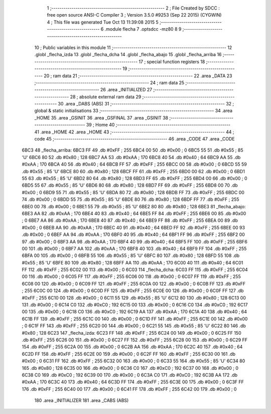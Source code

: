                               1 ;--------------------------------------------------------
                              2 ; File Created by SDCC : free open source ANSI-C Compiler
                              3 ; Version 3.5.0 #9253 (Sep 22 2015) (CYGWIN)
                              4 ; This file was generated Tue Oct 13 11:39:08 2015
                              5 ;--------------------------------------------------------
                              6 	.module flecha
                              7 	.optsdcc -mz80
                              8 	
                              9 ;--------------------------------------------------------
                             10 ; Public variables in this module
                             11 ;--------------------------------------------------------
                             12 	.globl _flecha_izda
                             13 	.globl _flecha_dcha
                             14 	.globl _flecha_abajo
                             15 	.globl _flecha_arriba
                             16 ;--------------------------------------------------------
                             17 ; special function registers
                             18 ;--------------------------------------------------------
                             19 ;--------------------------------------------------------
                             20 ; ram data
                             21 ;--------------------------------------------------------
                             22 	.area _DATA
                             23 ;--------------------------------------------------------
                             24 ; ram data
                             25 ;--------------------------------------------------------
                             26 	.area _INITIALIZED
                             27 ;--------------------------------------------------------
                             28 ; absolute external ram data
                             29 ;--------------------------------------------------------
                             30 	.area _DABS (ABS)
                             31 ;--------------------------------------------------------
                             32 ; global & static initialisations
                             33 ;--------------------------------------------------------
                             34 	.area _HOME
                             35 	.area _GSINIT
                             36 	.area _GSFINAL
                             37 	.area _GSINIT
                             38 ;--------------------------------------------------------
                             39 ; Home
                             40 ;--------------------------------------------------------
                             41 	.area _HOME
                             42 	.area _HOME
                             43 ;--------------------------------------------------------
                             44 ; code
                             45 ;--------------------------------------------------------
                             46 	.area _CODE
                             47 	.area _CODE
   6BC3                      48 _flecha_arriba:
   6BC3 FF                   49 	.db #0xFF	; 255
   6BC4 00                   50 	.db #0x00	; 0
   6BC5 55                   51 	.db #0x55	; 85	'U'
   6BC6 80                   52 	.db #0x80	; 128
   6BC7 AA                   53 	.db #0xAA	; 170
   6BC8 40                   54 	.db #0x40	; 64
   6BC9 AA                   55 	.db #0xAA	; 170
   6BCA 40                   56 	.db #0x40	; 64
   6BCB FF                   57 	.db #0xFF	; 255
   6BCC 00                   58 	.db #0x00	; 0
   6BCD 55                   59 	.db #0x55	; 85	'U'
   6BCE 80                   60 	.db #0x80	; 128
   6BCF FF                   61 	.db #0xFF	; 255
   6BD0 00                   62 	.db #0x00	; 0
   6BD1 55                   63 	.db #0x55	; 85	'U'
   6BD2 80                   64 	.db #0x80	; 128
   6BD3 FF                   65 	.db #0xFF	; 255
   6BD4 00                   66 	.db #0x00	; 0
   6BD5 55                   67 	.db #0x55	; 85	'U'
   6BD6 80                   68 	.db #0x80	; 128
   6BD7 FF                   69 	.db #0xFF	; 255
   6BD8 00                   70 	.db #0x00	; 0
   6BD9 55                   71 	.db #0x55	; 85	'U'
   6BDA 80                   72 	.db #0x80	; 128
   6BDB FF                   73 	.db #0xFF	; 255
   6BDC 00                   74 	.db #0x00	; 0
   6BDD 55                   75 	.db #0x55	; 85	'U'
   6BDE 80                   76 	.db #0x80	; 128
   6BDF FF                   77 	.db #0xFF	; 255
   6BE0 00                   78 	.db #0x00	; 0
   6BE1 55                   79 	.db #0x55	; 85	'U'
   6BE2 80                   80 	.db #0x80	; 128
   6BE3                      81 _flecha_abajo:
   6BE3 AA                   82 	.db #0xAA	; 170
   6BE4 40                   83 	.db #0x40	; 64
   6BE5 FF                   84 	.db #0xFF	; 255
   6BE6 00                   85 	.db #0x00	; 0
   6BE7 AA                   86 	.db #0xAA	; 170
   6BE8 40                   87 	.db #0x40	; 64
   6BE9 FF                   88 	.db #0xFF	; 255
   6BEA 00                   89 	.db #0x00	; 0
   6BEB AA                   90 	.db #0xAA	; 170
   6BEC 40                   91 	.db #0x40	; 64
   6BED FF                   92 	.db #0xFF	; 255
   6BEE 00                   93 	.db #0x00	; 0
   6BEF AA                   94 	.db #0xAA	; 170
   6BF0 40                   95 	.db #0x40	; 64
   6BF1 FF                   96 	.db #0xFF	; 255
   6BF2 00                   97 	.db #0x00	; 0
   6BF3 AA                   98 	.db #0xAA	; 170
   6BF4 40                   99 	.db #0x40	; 64
   6BF5 FF                  100 	.db #0xFF	; 255
   6BF6 00                  101 	.db #0x00	; 0
   6BF7 AA                  102 	.db #0xAA	; 170
   6BF8 40                  103 	.db #0x40	; 64
   6BF9 FF                  104 	.db #0xFF	; 255
   6BFA 00                  105 	.db #0x00	; 0
   6BFB 55                  106 	.db #0x55	; 85	'U'
   6BFC 80                  107 	.db #0x80	; 128
   6BFD 55                  108 	.db #0x55	; 85	'U'
   6BFE 80                  109 	.db #0x80	; 128
   6BFF AA                  110 	.db #0xAA	; 170
   6C00 40                  111 	.db #0x40	; 64
   6C01 FF                  112 	.db #0xFF	; 255
   6C02 00                  113 	.db #0x00	; 0
   6C03                     114 _flecha_dcha:
   6C03 FF                  115 	.db #0xFF	; 255
   6C04 00                  116 	.db #0x00	; 0
   6C05 FF                  117 	.db #0xFF	; 255
   6C06 00                  118 	.db #0x00	; 0
   6C07 FF                  119 	.db #0xFF	; 255
   6C08 00                  120 	.db #0x00	; 0
   6C09 FF                  121 	.db #0xFF	; 255
   6C0A 00                  122 	.db #0x00	; 0
   6C0B FF                  123 	.db #0xFF	; 255
   6C0C 00                  124 	.db #0x00	; 0
   6C0D FF                  125 	.db #0xFF	; 255
   6C0E 00                  126 	.db #0x00	; 0
   6C0F FF                  127 	.db #0xFF	; 255
   6C10 00                  128 	.db #0x00	; 0
   6C11 55                  129 	.db #0x55	; 85	'U'
   6C12 80                  130 	.db #0x80	; 128
   6C13 00                  131 	.db #0x00	; 0
   6C14 C0                  132 	.db #0xC0	; 192
   6C15 00                  133 	.db #0x00	; 0
   6C16 C0                  134 	.db #0xC0	; 192
   6C17 00                  135 	.db #0x00	; 0
   6C18 C0                  136 	.db #0xC0	; 192
   6C19 AA                  137 	.db #0xAA	; 170
   6C1A 40                  138 	.db #0x40	; 64
   6C1B FF                  139 	.db #0xFF	; 255
   6C1C 00                  140 	.db #0x00	; 0
   6C1D FF                  141 	.db #0xFF	; 255
   6C1E 00                  142 	.db #0x00	; 0
   6C1F FF                  143 	.db #0xFF	; 255
   6C20 00                  144 	.db #0x00	; 0
   6C21 55                  145 	.db #0x55	; 85	'U'
   6C22 80                  146 	.db #0x80	; 128
   6C23                     147 _flecha_izda:
   6C23 FF                  148 	.db #0xFF	; 255
   6C24 00                  149 	.db #0x00	; 0
   6C25 FF                  150 	.db #0xFF	; 255
   6C26 00                  151 	.db #0x00	; 0
   6C27 FF                  152 	.db #0xFF	; 255
   6C28 00                  153 	.db #0x00	; 0
   6C29 FF                  154 	.db #0xFF	; 255
   6C2A 00                  155 	.db #0x00	; 0
   6C2B AA                  156 	.db #0xAA	; 170
   6C2C 40                  157 	.db #0x40	; 64
   6C2D FF                  158 	.db #0xFF	; 255
   6C2E 00                  159 	.db #0x00	; 0
   6C2F FF                  160 	.db #0xFF	; 255
   6C30 00                  161 	.db #0x00	; 0
   6C31 FF                  162 	.db #0xFF	; 255
   6C32 00                  163 	.db #0x00	; 0
   6C33 55                  164 	.db #0x55	; 85	'U'
   6C34 80                  165 	.db #0x80	; 128
   6C35 00                  166 	.db #0x00	; 0
   6C36 C0                  167 	.db #0xC0	; 192
   6C37 00                  168 	.db #0x00	; 0
   6C38 C0                  169 	.db #0xC0	; 192
   6C39 00                  170 	.db #0x00	; 0
   6C3A C0                  171 	.db #0xC0	; 192
   6C3B AA                  172 	.db #0xAA	; 170
   6C3C 40                  173 	.db #0x40	; 64
   6C3D FF                  174 	.db #0xFF	; 255
   6C3E 00                  175 	.db #0x00	; 0
   6C3F FF                  176 	.db #0xFF	; 255
   6C40 00                  177 	.db #0x00	; 0
   6C41 FF                  178 	.db #0xFF	; 255
   6C42 00                  179 	.db #0x00	; 0
                            180 	.area _INITIALIZER
                            181 	.area _CABS (ABS)
